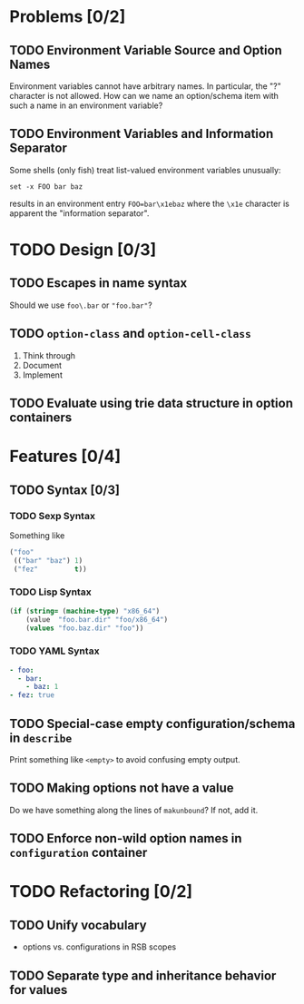 #+SEQ_TODO: TODO STARTED | CANCELED DONE

* Problems [0/2]
** TODO Environment Variable Source and Option Names
   Environment variables cannot have arbitrary names. In particular,
   the "?" character is not allowed. How can we name an option/schema
   item with such a name in an environment variable?
** TODO Environment Variables and Information Separator
   Some shells (only fish) treat list-valued environment variables
   unusually:
   #+BEGIN_SRC fish
   set -x FOO bar baz
   #+END_SRC
   results in an environment entry =FOO=bar\x1ebaz= where the =\x1e=
   character is apparent the "information separator".
* TODO Design [0/3]
** TODO Escapes in name syntax
   Should we use =foo\.bar= or ="foo.bar"=?
** TODO ~option-class~ and ~option-cell-class~
   1. Think through
   2. Document
   3. Implement
** TODO Evaluate using trie data structure in option containers
* Features [0/4]
** TODO Syntax [0/3]
*** TODO Sexp Syntax
    Something like
    #+BEGIN_SRC lisp
    ("foo"
     (("bar" "baz") 1)
     ("fez"         t))
    #+END_SRC
*** TODO Lisp Syntax
    #+BEGIN_SRC lisp
      (if (string= (machine-type) "x86_64")
          (value  "foo.bar.dir" "foo/x86_64")
          (values "foo.baz.dir" "foo"))
    #+END_SRC
*** TODO YAML Syntax
    #+BEGIN_SRC yaml
      - foo:
        - bar:
          - baz: 1
      - fez: true
    #+END_SRC
** TODO Special-case empty configuration/schema in ~describe~
   Print something like =<empty>= to avoid confusing empty output.
** TODO Making options not have a value
   Do we have something along the lines of ~makunbound~? If not, add
   it.
** TODO Enforce non-wild option names in ~configuration~ container
* TODO Refactoring [0/2]
** TODO Unify vocabulary
   + options vs. configurations in RSB scopes
** TODO Separate type and inheritance behavior for values
